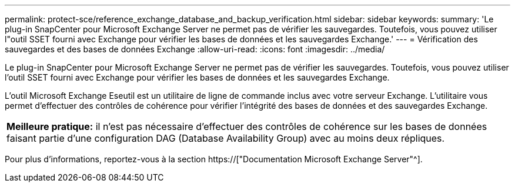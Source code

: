 ---
permalink: protect-sce/reference_exchange_database_and_backup_verification.html 
sidebar: sidebar 
keywords:  
summary: 'Le plug-in SnapCenter pour Microsoft Exchange Server ne permet pas de vérifier les sauvegardes. Toutefois, vous pouvez utiliser l"outil SSET fourni avec Exchange pour vérifier les bases de données et les sauvegardes Exchange.' 
---
= Vérification des sauvegardes et des bases de données Exchange
:allow-uri-read: 
:icons: font
:imagesdir: ../media/


[role="lead"]
Le plug-in SnapCenter pour Microsoft Exchange Server ne permet pas de vérifier les sauvegardes. Toutefois, vous pouvez utiliser l'outil SSET fourni avec Exchange pour vérifier les bases de données et les sauvegardes Exchange.

L'outil Microsoft Exchange Eseutil est un utilitaire de ligne de commande inclus avec votre serveur Exchange. L'utilitaire vous permet d'effectuer des contrôles de cohérence pour vérifier l'intégrité des bases de données et des sauvegardes Exchange.

|===


| *Meilleure pratique:* il n'est pas nécessaire d'effectuer des contrôles de cohérence sur les bases de données faisant partie d'une configuration DAG (Database Availability Group) avec au moins deux répliques. 
|===
Pour plus d'informations, reportez-vous à la section https://["Documentation Microsoft Exchange Server"^].
